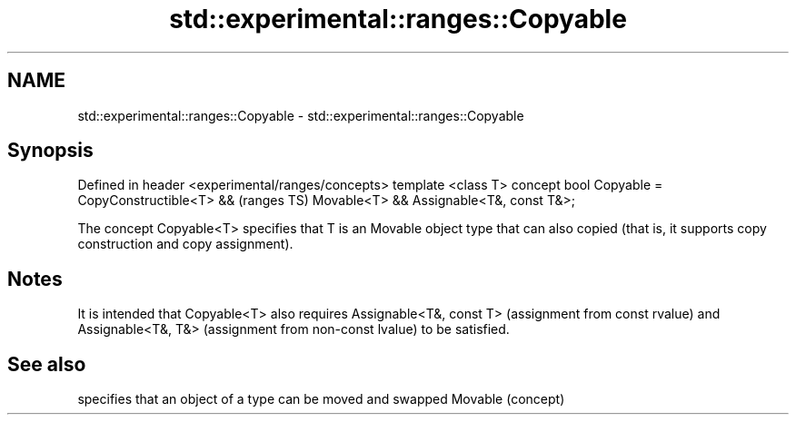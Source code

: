 .TH std::experimental::ranges::Copyable 3 "2020.03.24" "http://cppreference.com" "C++ Standard Libary"
.SH NAME
std::experimental::ranges::Copyable \- std::experimental::ranges::Copyable

.SH Synopsis

Defined in header <experimental/ranges/concepts>
template <class T>
concept bool Copyable =
CopyConstructible<T> &&                           (ranges TS)
Movable<T> &&
Assignable<T&, const T&>;

The concept Copyable<T> specifies that T is an Movable object type that can also copied (that is, it supports copy construction and copy assignment).

.SH Notes

It is intended that Copyable<T> also requires Assignable<T&, const T> (assignment from const rvalue) and Assignable<T&, T&> (assignment from non-const lvalue) to be satisfied.

.SH See also


        specifies that an object of a type can be moved and swapped
Movable (concept)




